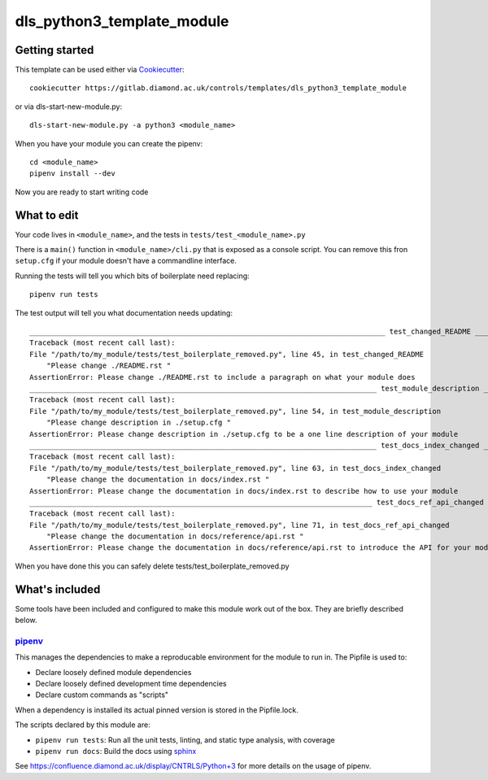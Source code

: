 dls_python3_template_module
===========================



Getting started
---------------

This template can be used either via Cookiecutter_::

    cookiecutter https://gitlab.diamond.ac.uk/controls/templates/dls_python3_template_module

or via dls-start-new-module.py::

    dls-start-new-module.py -a python3 <module_name>

When you have your module you can create the pipenv::

    cd <module_name>
    pipenv install --dev

Now you are ready to start writing code

What to edit
------------

Your code lives in ``<module_name>``, and the tests in ``tests/test_<module_name>.py``

There is a ``main()`` function in ``<module_name>/cli.py`` that is exposed as a console
script. You can remove this fron ``setup.cfg`` if your module doesn't have a commandline interface.

Running the tests will tell you which bits of boilerplate need replacing::

    pipenv run tests

The test output will tell you what documentation needs updating::

    ___________________________________________________________________________________ test_changed_README ___________________________________________________________________________________
    Traceback (most recent call last):
    File "/path/to/my_module/tests/test_boilerplate_removed.py", line 45, in test_changed_README
        "Please change ./README.rst "
    AssertionError: Please change ./README.rst to include a paragraph on what your module does
    _________________________________________________________________________________ test_module_description _________________________________________________________________________________
    Traceback (most recent call last):
    File "/path/to/my_module/tests/test_boilerplate_removed.py", line 54, in test_module_description
        "Please change description in ./setup.cfg "
    AssertionError: Please change description in ./setup.cfg to be a one line description of your module
    _________________________________________________________________________________ test_docs_index_changed _________________________________________________________________________________
    Traceback (most recent call last):
    File "/path/to/my_module/tests/test_boilerplate_removed.py", line 63, in test_docs_index_changed
        "Please change the documentation in docs/index.rst "
    AssertionError: Please change the documentation in docs/index.rst to describe how to use your module
    ________________________________________________________________________________ test_docs_ref_api_changed ________________________________________________________________________________
    Traceback (most recent call last):
    File "/path/to/my_module/tests/test_boilerplate_removed.py", line 71, in test_docs_ref_api_changed
        "Please change the documentation in docs/reference/api.rst "
    AssertionError: Please change the documentation in docs/reference/api.rst to introduce the API for your module

When you have done this you can safely delete tests/test_boilerplate_removed.py

What's included
---------------

Some tools have been included and configured to make this module work out of the box. They are briefly described below.

pipenv_
~~~~~~~

This manages the dependencies to make a reproducable environment for the module to run in. The Pipfile is used to:

- Declare loosely defined module dependencies
- Declare loosely defined development time dependencies
- Declare custom commands as "scripts"

When a dependency is installed its actual pinned version is stored in the Pipfile.lock.

The scripts declared by this module are:

- ``pipenv run tests``: Run all the unit tests, linting, and static type analysis, with coverage
- ``pipenv run docs``: Build the docs using sphinx_

See https://confluence.diamond.ac.uk/display/CNTRLS/Python+3 for more details on the usage of pipenv.


.. _Cookiecutter: https://github.com/audreyr/cookiecutter
.. _pipenv: https://pipenv.pypa.io/en/latest/
.. _sphinx: https://www.sphinx-doc.org/en/master/